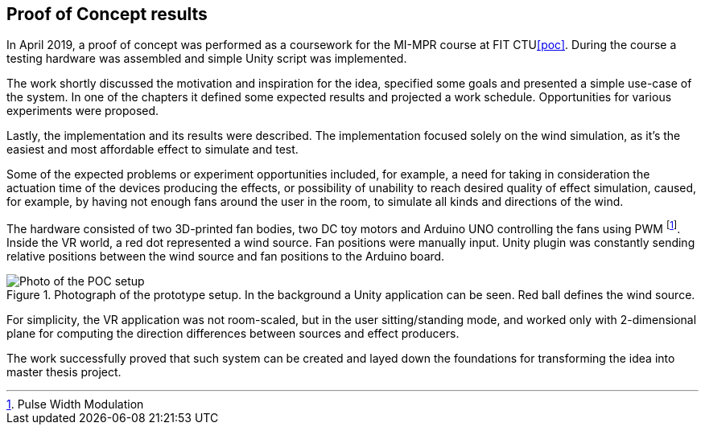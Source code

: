 == Proof of Concept results

In April 2019, a proof of concept was performed as a coursework for the MI-MPR
course at FIT CTU<<poc>>. During the course a testing hardware was assembled
and simple Unity script was implemented.

The work shortly discussed the motivation and inspiration for the idea,
specified some goals and presented a simple use-case of the system. In one of the
chapters it defined some expected results and projected a work schedule.
Opportunities for various experiments were proposed.

Lastly, the implementation and its results were described. The implementation
focused solely on the wind simulation, as it's the easiest and most affordable
effect to simulate and test.

Some of the expected problems or experiment opportunities included, for example,
a need for taking in consideration the actuation time of the devices producing
the effects, or possibility of unability to reach desired quality of effect
simulation, caused, for example, by having not enough fans around the user
in the room, to simulate all kinds and directions of the wind.

The hardware consisted of two 3D-printed fan bodies, two DC toy motors and Arduino
UNO controlling the fans using PWM footnote:[Pulse Width Modulation]. Inside
the VR world, a red dot represented a wind source. Fan positions were manually
input. Unity plugin was constantly sending relative positions between the
wind source and fan positions to the Arduino board.

.Photograph of the prototype setup. In the background a Unity application can be seen. Red ball defines the wind source.
image::IMG_1891.jpeg[Photo of the POC setup]

For simplicity, the VR application was not room-scaled, but in the
user sitting/standing mode, and worked only with 2-dimensional plane for
computing the direction differences between sources and effect producers.

The work successfully proved that such system can be created and layed down
the foundations for transforming the idea into master thesis project.
